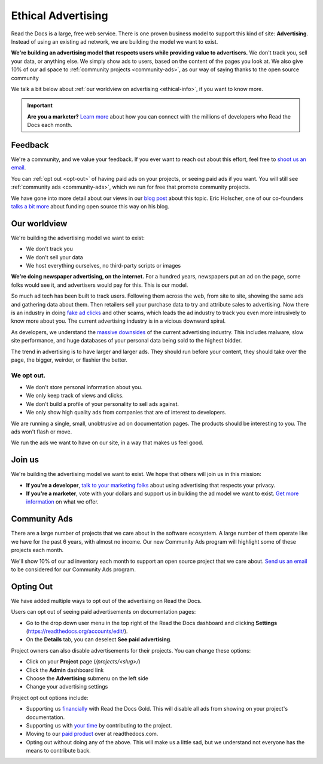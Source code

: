 Ethical Advertising
===================

Read the Docs is a large, free web service.
There is one proven business model to support this kind of site: **Advertising**.
Instead of using an existing ad network, we are building the model we want to exist.

**We're building an advertising model that respects users while providing value to advertisers.**
We don't track you, sell your data, or anything else.
We simply show ads to users, based on the content of the pages you look at.
We also give 10% of our ad space to :ref:`community projects <community-ads>`,
as our way of saying thanks to the open source community

We talk a bit below about :ref:`our worldview on advertising <ethical-info>`,
if you want to know more.

.. important::

   **Are you a marketer?**
   `Learn more <https://readthedocs.org/sustainability/advertising/>`_ about how you can connect with the millions of developers who Read the Docs each month.

Feedback
--------

We're a community,
and we value your feedback.
If you ever want to reach out about this effort,
feel free to `shoot us an email <mailto:rev@readthedocs.org>`_.

You can :ref:`opt out <opt-out>` of having paid ads on your projects,
or seeing paid ads if you want.
You will still see :ref:`community ads <community-ads>`,
which we run for free that promote community projects. 

We have gone into more detail about our views in our `blog post <https://blog.readthedocs.com/ads-on-read-the-docs/>`_ about this topic.
Eric Holscher, one of our co-founders `talks a bit more <http://ericholscher.com/blog/2016/aug/31/funding-oss-marketing-money/>`_ about funding open source this way on his blog.

.. _ethical-info:

Our worldview
-------------

We're building the advertising model we want to exist:

* We don't track you
* We don't sell your data
* We host everything ourselves, no third-party scripts or images

**We're doing newspaper advertising,
on the internet.**
For a hundred years,
newspapers put an ad on the page,
some folks would see it,
and advertisers would pay for this.
This is our model.

So much ad tech has been built to track users.
Following them across the web,
from site to site,
showing the same ads and gathering data about them.
Then retailers sell your purchase data to try and attribute sales to advertising.
Now there is an industry in doing `fake ad clicks`_ and other scams,
which leads the ad industry to track you even more intrusively to know more about you.
The current advertising industry is in a vicious downward spiral.

As developers,
we understand the `massive downsides`_ of the current advertising industry.
This includes malware,
slow site performance,
and huge databases of your personal data being sold to the highest bidder.

The trend in advertising is to have larger and larger ads.
They should run before your content,
they should take over the page,
the bigger, weirder, or flashier the better.

We opt out.
~~~~~~~~~~~

* We don't store personal information about you.
* We only keep track of views and clicks.
* We don't build a profile of your personality to sell ads against.
* We only show high quality ads from companies that are of interest to developers.

We are running a single,
small,
unobtrusive ad on documentation pages.
The products should be interesting to you.
The ads won't flash or move.

We run the ads we want to have on our site,
in a way that makes us feel good.

.. _fake ad clicks: https://en.wikipedia.org/wiki/Click_fraud

Join us
-------

We're building the advertising model we want to exist.
We hope that others will join us in this mission:

* **If you're a developer**,
  `talk to your marketing folks <http://ericholscher.com/blog/2016/aug/31/funding-oss-marketing-money/>`_ about using advertising that respects your privacy.
* **If you're a marketer**,
  vote with your dollars and support us in building the ad model we want to exist.
  `Get more information <https://readthedocs.org/sustainability/advertising/>`_ on what we offer.

.. _massive downsides: http://idlewords.com/talks/what_happens_next_will_amaze_you.htm

Community Ads
-------------

There are a large number of projects that we care about in the software ecosystem. A large number of them operate like we have for the past 6 years, with almost no income. Our new Community Ads program will highlight some of these projects each month.

We'll show 10% of our ad inventory each month to support an open source project that we care about.
`Send us an email <mailto:rev@readthedocs.org>`_ to be considered for our Community Ads program.

.. _opt-out:

Opting Out
----------

We have added multiple ways to opt out of the advertising on Read the Docs.

Users can opt out of seeing paid advertisements on documentation pages:

* Go to the drop down user menu in the top right of the Read the Docs dashboard and clicking **Settings** (https://readthedocs.org/accounts/edit/).
* On the **Details** tab, you can deselect **See paid advertising**.

Project owners can also disable advertisements for their projects. You can change these options:

* Click on your **Project** page (`/projects/<slug>/`)
* Click the  **Admin** dashboard link 
* Choose the **Advertising** submenu on the left side
* Change your advertising settings

Project opt out options include:

* Supporting us `financially <https://readthedocs.org/accounts/gold/subscription/?>`_ with Read the Docs Gold. This will disable all ads from showing on your project's documentation.
* Supporting us with `your time <http://docs.readthedocs.org/en/latest/contribute.html?>`_ by contributing to the project.
* Moving to our `paid product <https://readthedocs.com/pricing/?>`_ over at readthedocs.com.
* Opting out without doing any of the above. This will make us a little sad, but we understand not everyone has the means to contribute back.

